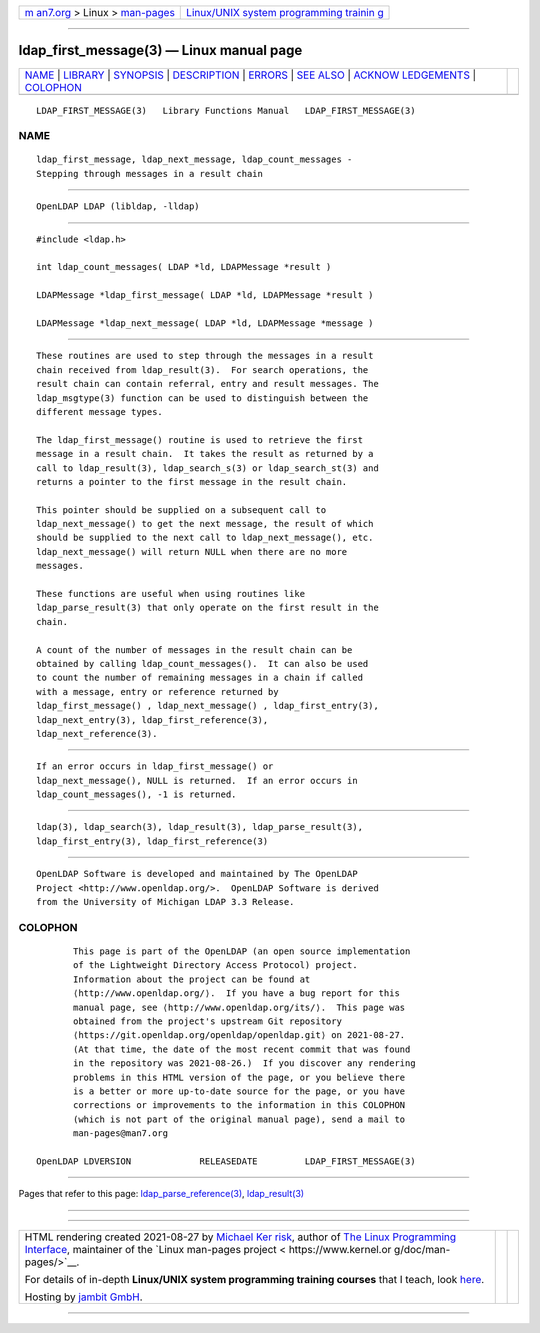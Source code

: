 .. container:: page-top

.. container:: nav-bar

   +----------------------------------+----------------------------------+
   | `m                               | `Linux/UNIX system programming   |
   | an7.org <../../../index.html>`__ | trainin                          |
   | > Linux >                        | g <http://man7.org/training/>`__ |
   | `man-pages <../index.html>`__    |                                  |
   +----------------------------------+----------------------------------+

--------------

ldap_first_message(3) — Linux manual page
=========================================

+-----------------------------------+-----------------------------------+
| `NAME <#NAME>`__ \|               |                                   |
| `LIBRARY <#LIBRARY>`__ \|         |                                   |
| `SYNOPSIS <#SYNOPSIS>`__ \|       |                                   |
| `DESCRIPTION <#DESCRIPTION>`__ \| |                                   |
| `ERRORS <#ERRORS>`__ \|           |                                   |
| `SEE ALSO <#SEE_ALSO>`__ \|       |                                   |
| `ACKNOW                           |                                   |
| LEDGEMENTS <#ACKNOWLEDGEMENTS>`__ |                                   |
| \| `COLOPHON <#COLOPHON>`__       |                                   |
+-----------------------------------+-----------------------------------+
| .. container:: man-search-box     |                                   |
+-----------------------------------+-----------------------------------+

::

   LDAP_FIRST_MESSAGE(3)   Library Functions Manual   LDAP_FIRST_MESSAGE(3)

NAME
-------------------------------------------------

::

          ldap_first_message, ldap_next_message, ldap_count_messages -
          Stepping through messages in a result chain


-------------------------------------------------------

::

          OpenLDAP LDAP (libldap, -lldap)


---------------------------------------------------------

::

          #include <ldap.h>

          int ldap_count_messages( LDAP *ld, LDAPMessage *result )

          LDAPMessage *ldap_first_message( LDAP *ld, LDAPMessage *result )

          LDAPMessage *ldap_next_message( LDAP *ld, LDAPMessage *message )


---------------------------------------------------------------

::

          These routines are used to step through the messages in a result
          chain received from ldap_result(3).  For search operations, the
          result chain can contain referral, entry and result messages. The
          ldap_msgtype(3) function can be used to distinguish between the
          different message types.

          The ldap_first_message() routine is used to retrieve the first
          message in a result chain.  It takes the result as returned by a
          call to ldap_result(3), ldap_search_s(3) or ldap_search_st(3) and
          returns a pointer to the first message in the result chain.

          This pointer should be supplied on a subsequent call to
          ldap_next_message() to get the next message, the result of which
          should be supplied to the next call to ldap_next_message(), etc.
          ldap_next_message() will return NULL when there are no more
          messages.

          These functions are useful when using routines like
          ldap_parse_result(3) that only operate on the first result in the
          chain.

          A count of the number of messages in the result chain can be
          obtained by calling ldap_count_messages().  It can also be used
          to count the number of remaining messages in a chain if called
          with a message, entry or reference returned by
          ldap_first_message() , ldap_next_message() , ldap_first_entry(3),
          ldap_next_entry(3), ldap_first_reference(3),
          ldap_next_reference(3).


-----------------------------------------------------

::

          If an error occurs in ldap_first_message() or
          ldap_next_message(), NULL is returned.  If an error occurs in
          ldap_count_messages(), -1 is returned.


---------------------------------------------------------

::

          ldap(3), ldap_search(3), ldap_result(3), ldap_parse_result(3),
          ldap_first_entry(3), ldap_first_reference(3)


-------------------------------------------------------------------------

::

          OpenLDAP Software is developed and maintained by The OpenLDAP
          Project <http://www.openldap.org/>.  OpenLDAP Software is derived
          from the University of Michigan LDAP 3.3 Release.

COLOPHON
---------------------------------------------------------

::

          This page is part of the OpenLDAP (an open source implementation
          of the Lightweight Directory Access Protocol) project.
          Information about the project can be found at 
          ⟨http://www.openldap.org/⟩.  If you have a bug report for this
          manual page, see ⟨http://www.openldap.org/its/⟩.  This page was
          obtained from the project's upstream Git repository
          ⟨https://git.openldap.org/openldap/openldap.git⟩ on 2021-08-27.
          (At that time, the date of the most recent commit that was found
          in the repository was 2021-08-26.)  If you discover any rendering
          problems in this HTML version of the page, or you believe there
          is a better or more up-to-date source for the page, or you have
          corrections or improvements to the information in this COLOPHON
          (which is not part of the original manual page), send a mail to
          man-pages@man7.org

   OpenLDAP LDVERSION             RELEASEDATE         LDAP_FIRST_MESSAGE(3)

--------------

Pages that refer to this page:
`ldap_parse_reference(3) <../man3/ldap_parse_reference.3.html>`__, 
`ldap_result(3) <../man3/ldap_result.3.html>`__

--------------

--------------

.. container:: footer

   +-----------------------+-----------------------+-----------------------+
   | HTML rendering        |                       | |Cover of TLPI|       |
   | created 2021-08-27 by |                       |                       |
   | `Michael              |                       |                       |
   | Ker                   |                       |                       |
   | risk <https://man7.or |                       |                       |
   | g/mtk/index.html>`__, |                       |                       |
   | author of `The Linux  |                       |                       |
   | Programming           |                       |                       |
   | Interface <https:     |                       |                       |
   | //man7.org/tlpi/>`__, |                       |                       |
   | maintainer of the     |                       |                       |
   | `Linux man-pages      |                       |                       |
   | project <             |                       |                       |
   | https://www.kernel.or |                       |                       |
   | g/doc/man-pages/>`__. |                       |                       |
   |                       |                       |                       |
   | For details of        |                       |                       |
   | in-depth **Linux/UNIX |                       |                       |
   | system programming    |                       |                       |
   | training courses**    |                       |                       |
   | that I teach, look    |                       |                       |
   | `here <https://ma     |                       |                       |
   | n7.org/training/>`__. |                       |                       |
   |                       |                       |                       |
   | Hosting by `jambit    |                       |                       |
   | GmbH                  |                       |                       |
   | <https://www.jambit.c |                       |                       |
   | om/index_en.html>`__. |                       |                       |
   +-----------------------+-----------------------+-----------------------+

--------------

.. container:: statcounter

   |Web Analytics Made Easy - StatCounter|

.. |Cover of TLPI| image:: https://man7.org/tlpi/cover/TLPI-front-cover-vsmall.png
   :target: https://man7.org/tlpi/
.. |Web Analytics Made Easy - StatCounter| image:: https://c.statcounter.com/7422636/0/9b6714ff/1/
   :class: statcounter
   :target: https://statcounter.com/

